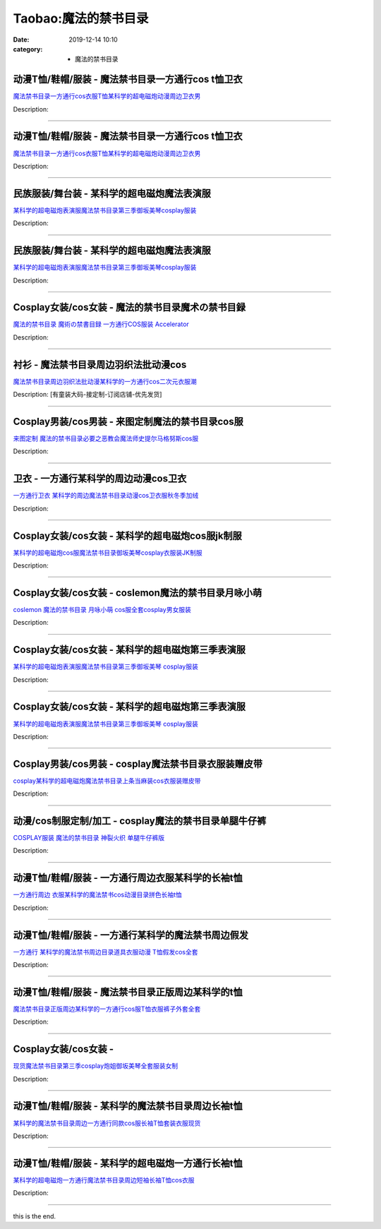 Taobao:魔法的禁书目录
#####################

:date: 2019-12-14 10:10
:category: + 魔法的禁书目录

动漫T恤/鞋帽/服装 - 魔法禁书目录一方通行cos t恤卫衣
==============================================================

.. image:: https://img.alicdn.com/bao/uploaded/i1/2186141894/TB2xr0PbWmWBuNkHFJHXXaatVXa_!!2186141894.jpg_300x300
   :alt: 魔法禁书目录一方通行cos衣服T恤某科学的超电磁炮动漫周边卫衣男

\ `魔法禁书目录一方通行cos衣服T恤某科学的超电磁炮动漫周边卫衣男 <//s.click.taobao.com/t?e=m%3D2%26s%3DHrC8hqiS9JocQipKwQzePOeEDrYVVa64lwnaF1WLQxlyINtkUhsv0EvhIBSUVMaiKAJ8ZUDvgNKbDNFqysmgm1%2BqIKQJ3JXRtMoTPL9YJHaTRAJy7E%2FdnkeSfk%2FNwBd41GPduzu4oNpXDZFL0V8pxK78VzFVXzBOu2ZoUzyWbhFpYRenq0zWYjXwYX%2F7pZBNiPB9XZ6YPG5hvNc6RXMhBphsrAWBAmbSAeofwwWi73Ifukb5Rbqyn2FPWxrzhXeaL33lFJev%2B6Q%3D&scm=1007.30148.309617.0&pvid=29f21236-0ccb-4473-93c5-f09baac045a7&app_pvid=59590_11.181.113.171_924_1678969451402&ptl=floorId:2836;originalFloorId:2836;pvid:29f21236-0ccb-4473-93c5-f09baac045a7;app_pvid:59590_11.181.113.171_924_1678969451402&xId=2ttKpnTixXO7nMizlecu9Qv0w6dMeUccM5UQDEyXUjalwpV2Yi94kvPheltwBC2wm5fWhjhCGAQ6VerEJTPELRY1JboCcRDh5hLcpjW0bE2b&union_lens=lensId%3AMAPI%401678969451%400bb571ab_0b3e_186ea60b3f7_6fdd%4001%40eyJmbG9vcklkIjoyODM2fQieie>`__

Description: 

------------------------

动漫T恤/鞋帽/服装 - 魔法禁书目录一方通行cos t恤卫衣
==============================================================

.. image:: https://img.alicdn.com/bao/uploaded/i2/2214253103650/O1CN01R6tJ0z1r3rCvRthLT_!!0-item_pic.jpg_300x300
   :alt: 魔法禁书目录一方通行cos衣服T恤某科学的超电磁炮动漫周边卫衣男

\ `魔法禁书目录一方通行cos衣服T恤某科学的超电磁炮动漫周边卫衣男 <//s.click.taobao.com/t?e=m%3D2%26s%3D1949vFAFGC8cQipKwQzePOeEDrYVVa64lwnaF1WLQxlyINtkUhsv0EvhIBSUVMaiKAJ8ZUDvgNKbDNFqysmgm1%2BqIKQJ3JXRtMoTPL9YJHaTRAJy7E%2FdnkeSfk%2FNwBd41GPduzu4oNp9mo81oIXwMgMGxT8%2FfRlpbV8hGCvTILA9nRsOVmOUGEGq7ihSizBJU6YPoQ37JuDsr2u7jy8c%2BFf%2Fo7meEc5hXrqBMbznYTTLX%2B7SnxsNxzWgCasZSt8qsHvoqMYfLX%2FGJe8N%2FwNpGw%3D%3D&scm=1007.30148.309617.0&pvid=29f21236-0ccb-4473-93c5-f09baac045a7&app_pvid=59590_11.181.113.171_924_1678969451402&ptl=floorId:2836;originalFloorId:2836;pvid:29f21236-0ccb-4473-93c5-f09baac045a7;app_pvid:59590_11.181.113.171_924_1678969451402&xId=6pSBi0HeZGe2HehthBEH24uRUwOLZInjWcv53un17pRYgV5CE0KB3xr0PQpYcipt0uUfkS01HztZRtovHuTYGVTYjlWsN7OteSb2l1w22CFy&union_lens=lensId%3AMAPI%401678969451%400bb571ab_0b3e_186ea60b3f7_6fde%4001%40eyJmbG9vcklkIjoyODM2fQieie>`__

Description: 

------------------------

民族服装/舞台装 - 某科学的超电磁炮魔法表演服
================================================

.. image:: https://img.alicdn.com/bao/uploaded/i1/126190790/O1CN01diqj4G1Hhri0K3Ceq_!!126190790.jpg_300x300
   :alt: 某科学的超电磁炮表演服魔法禁书目录第三季御坂美琴cosplay服装

\ `某科学的超电磁炮表演服魔法禁书目录第三季御坂美琴cosplay服装 <//s.click.taobao.com/t?e=m%3D2%26s%3DJ1iiqcNE9Z4cQipKwQzePOeEDrYVVa64lwnaF1WLQxlyINtkUhsv0EvhIBSUVMaiKAJ8ZUDvgNKbDNFqysmgm1%2BqIKQJ3JXRtMoTPL9YJHaTRAJy7E%2FdnkeSfk%2FNwBd41GPduzu4oNoUOJ9x5rGr3wfJv97OiIXDM6GptRQDluzWb9MyorSYKlbVWlJ6zu1wZD1yLRXKzp9beKSCBZ3429Q81u9sjQVa2hmWezKsH%2FpRdUR%2Fv0sucK6h5gRBXjFNxgxdTc00KD8%3D&scm=1007.30148.309617.0&pvid=29f21236-0ccb-4473-93c5-f09baac045a7&app_pvid=59590_11.181.113.171_924_1678969451402&ptl=floorId:2836;originalFloorId:2836;pvid:29f21236-0ccb-4473-93c5-f09baac045a7;app_pvid:59590_11.181.113.171_924_1678969451402&xId=2PCERjqqpBZD08VKMbilVcHLioZ14HbeammlHYvtMWWgCfYwIiTbJjG4ygFNpujZo7CcFYOIuEJlud6Wo0hFPmCdE1lkiLag1kBo35VsK1vk&union_lens=lensId%3AMAPI%401678969451%400bb571ab_0b3e_186ea60b3f7_6fdf%4001%40eyJmbG9vcklkIjoyODM2fQieie>`__

Description: 

------------------------

民族服装/舞台装 - 某科学的超电磁炮魔法表演服
================================================

.. image:: https://img.alicdn.com/bao/uploaded/i4/2210214898170/O1CN01mOmUXu2ADug4lCOMi_!!2210214898170.jpg_300x300
   :alt: 某科学的超电磁炮表演服魔法禁书目录第三季御坂美琴cosplay服装

\ `某科学的超电磁炮表演服魔法禁书目录第三季御坂美琴cosplay服装 <//s.click.taobao.com/t?e=m%3D2%26s%3D3frkiinUF5wcQipKwQzePOeEDrYVVa64lwnaF1WLQxlyINtkUhsv0EvhIBSUVMaiKAJ8ZUDvgNKbDNFqysmgm1%2BqIKQJ3JXRtMoTPL9YJHaTRAJy7E%2FdnkeSfk%2FNwBd41GPduzu4oNozIomI8SwBbKauUuH7ikp07BfdswsxNN4yXTKUCpK%2Bx179UUEkrhQN6UMr8%2FiXr8TJZ59q2m4T4Z8tAr2XmVGzR6Xdzyhu1IJeE8w6puiv3DF5uzLQi25QuwIPtUMFXLeiZ%2BQMlGz6FQ%3D%3D&scm=1007.30148.309617.0&pvid=29f21236-0ccb-4473-93c5-f09baac045a7&app_pvid=59590_11.181.113.171_924_1678969451402&ptl=floorId:2836;originalFloorId:2836;pvid:29f21236-0ccb-4473-93c5-f09baac045a7;app_pvid:59590_11.181.113.171_924_1678969451402&xId=1OWb0TxR4uhYe7RqOaNaeGAJcT6xbRMOBCbSVpiHdtTeaeZx02MgShsiRDtKMBSzVhR6QJzvxT6AA1LDc1p4JLlYdC1t9lPyBZdJbqIVx6uP&union_lens=lensId%3AMAPI%401678969451%400bb571ab_0b3e_186ea60b3f7_6fe0%4001%40eyJmbG9vcklkIjoyODM2fQieie>`__

Description: 

------------------------

Cosplay女装/cos女装 - 魔法的禁书目录魔术の禁书目録
================================================================

.. image:: https://img.alicdn.com/bao/uploaded/i1/27418834/O1CN010CJ6bq2F81KT54tlH_!!27418834.jpg_300x300
   :alt: 魔法的禁书目录 魔術の禁書目録 一方通行COS服装 Accelerator

\ `魔法的禁书目录 魔術の禁書目録 一方通行COS服装 Accelerator <//s.click.taobao.com/t?e=m%3D2%26s%3DSbr0PFi4OnEcQipKwQzePOeEDrYVVa64lwnaF1WLQxlyINtkUhsv0EvhIBSUVMaiKAJ8ZUDvgNKbDNFqysmgm1%2BqIKQJ3JXRtMoTPL9YJHaTRAJy7E%2FdnkeSfk%2FNwBd41GPduzu4oNoYHy9p%2BQjBDYOShhCXtJVuQmH3khGUdTkAgm9Zh6lAtbsZWb6HTszI7sXqOhFjsXmpeYmZ2LFJ556wLvLBS8uykM1dwYt9BvtKNkMGWcj3gWAhzz2m%2BqcqcSpj5qSCmbA%3D&scm=1007.30148.309617.0&pvid=29f21236-0ccb-4473-93c5-f09baac045a7&app_pvid=59590_11.181.113.171_924_1678969451402&ptl=floorId:2836;originalFloorId:2836;pvid:29f21236-0ccb-4473-93c5-f09baac045a7;app_pvid:59590_11.181.113.171_924_1678969451402&xId=6I2t54y1mEiI7OVIvIbr8hajswTAlsbMPsr8OcUtXxYFiTZoVrcXgIjHTm74IGuZJNODUGvV8AZk4Chpmzs70z8pgSKbn0cgCZwlUBPRbQf4&union_lens=lensId%3AMAPI%401678969451%400bb571ab_0b3e_186ea60b3f7_6fe1%4001%40eyJmbG9vcklkIjoyODM2fQieie>`__

Description: 

------------------------

衬衫 - 魔法禁书目录周边羽织法批动漫cos
============================================

.. image:: https://img.alicdn.com/bao/uploaded/i2/2201484003950/O1CN014c5CSA1f39Drt1itN_!!0-item_pic.jpg_300x300
   :alt: 魔法禁书目录周边羽织法批动漫某科学的一方通行cos二次元衣服潮

\ `魔法禁书目录周边羽织法批动漫某科学的一方通行cos二次元衣服潮 <//s.click.taobao.com/t?e=m%3D2%26s%3D5Z%2FgIzxkt%2BYcQipKwQzePOeEDrYVVa64r4ll3HtqqoxyINtkUhsv0EvhIBSUVMaiKAJ8ZUDvgNKbDNFqysmgm1%2BqIKQJ3JXRtMoTPL9YJHaTRAJy7E%2FdnkeSfk%2FNwBd41GPduzu4oNpRt5tchuRyAAjWIz6%2FrdK8nz0Ye2FZq5kyBJBZ5GIjnZ%2BDqz5KmCwHruy8YArmQqrdNkA90KCSv%2F58LfvuMv4EtCe%2B6XPQHDBbs77A8ZjtyDWgCasZSt8qsHvoqMYfLX%2FGJe8N%2FwNpGw%3D%3D&scm=1007.30148.309617.0&pvid=29f21236-0ccb-4473-93c5-f09baac045a7&app_pvid=59590_11.181.113.171_924_1678969451402&ptl=floorId:2836;originalFloorId:2836;pvid:29f21236-0ccb-4473-93c5-f09baac045a7;app_pvid:59590_11.181.113.171_924_1678969451402&xId=608rLhJ89VF3mGVb07wYFbdNkrcfCHfJZY5SC4XtlNgRQi5htz7V2xuWxFrXYeHAGIc9m11MllydmZoKhlP82SG9yGzoFmuL10jp6ULVRMj5&union_lens=lensId%3AMAPI%401678969451%400bb571ab_0b3e_186ea60b3f7_6fe2%4001%40eyJmbG9vcklkIjoyODM2fQieie>`__

Description: [有童装大码-接定制-订阅店铺-优先发货]

------------------------

Cosplay男装/cos男装 - 来图定制魔法的禁书目录cos服
==================================================================

.. image:: https://img.alicdn.com/bao/uploaded/i4/194236081/O1CN01ZWkO9P1un9HkMj6Ax_!!194236081.jpg_300x300
   :alt: 来图定制 魔法的禁书目录必要之恶教会魔法师史提尔马格努斯cos服

\ `来图定制 魔法的禁书目录必要之恶教会魔法师史提尔马格努斯cos服 <//s.click.taobao.com/t?e=m%3D2%26s%3DvvLiRwNNTugcQipKwQzePOeEDrYVVa64lwnaF1WLQxlyINtkUhsv0EvhIBSUVMaiKAJ8ZUDvgNKbDNFqysmgm1%2BqIKQJ3JXRtMoTPL9YJHaTRAJy7E%2FdnkeSfk%2FNwBd41GPduzu4oNrGeo4OP7tDIsF78id9J0g2tyyHg8HcbQ%2Fkm8ipn1CCOP1rw94UJRTWeovXgtkr8qZwaR%2BIqq5wHvAPiDGDgUl2EeXvkFDHsISTCsGJ5DSZM66h5gRBXjFNxgxdTc00KD8%3D&scm=1007.30148.309617.0&pvid=29f21236-0ccb-4473-93c5-f09baac045a7&app_pvid=59590_11.181.113.171_924_1678969451402&ptl=floorId:2836;originalFloorId:2836;pvid:29f21236-0ccb-4473-93c5-f09baac045a7;app_pvid:59590_11.181.113.171_924_1678969451402&xId=3JO0nITBnEPl1bfljAQXk3paK87M4ucxDRhBOQi01gMTxPbJEXv0oFCw0JI3RZ2PAkN7xpXJ1H75Je0T0mIGdOD1LJNCyf2cPdfb7d3mMQ3L&union_lens=lensId%3AMAPI%401678969451%400bb571ab_0b3e_186ea60b3f7_6fe3%4001%40eyJmbG9vcklkIjoyODM2fQieie>`__

Description: 

------------------------

卫衣 - 一方通行某科学的周边动漫cos卫衣
============================================

.. image:: https://img.alicdn.com/bao/uploaded/i1/3527619137/O1CN012QvQNk2HMnPuAuuC6_!!0-item_pic.jpg_300x300
   :alt: 一方通行卫衣 某科学的周边魔法禁书目录动漫cos卫衣服秋冬季加绒

\ `一方通行卫衣 某科学的周边魔法禁书目录动漫cos卫衣服秋冬季加绒 <//s.click.taobao.com/t?e=m%3D2%26s%3DiOj346tbjsscQipKwQzePOeEDrYVVa64r4ll3HtqqoxyINtkUhsv0EvhIBSUVMaiKAJ8ZUDvgNKbDNFqysmgm1%2BqIKQJ3JXRtMoTPL9YJHaTRAJy7E%2FdnkeSfk%2FNwBd41GPduzu4oNphMDixeX6%2FQ5yNxkxSyzEbUIwlFwoDtR4XqS3CHUSoZfyVtrSowes9sM54Y7sZkzuK0Legqg%2BVwrk0mXwdvubemYgsYePJfbnsJ9tFzrFVTK6h5gRBXjFNxgxdTc00KD8%3D&scm=1007.30148.309617.0&pvid=29f21236-0ccb-4473-93c5-f09baac045a7&app_pvid=59590_11.181.113.171_924_1678969451402&ptl=floorId:2836;originalFloorId:2836;pvid:29f21236-0ccb-4473-93c5-f09baac045a7;app_pvid:59590_11.181.113.171_924_1678969451402&xId=64oOYx0zCjbhSS9QKmrZ8Qk53lJjrmOU3ZEJNGFg4xeaNxz2I8paoYNNsni9MfajCDMOJKlNybDsu1fUIqk4OZy0zXZ13zha3qyKjFwybSX2&union_lens=lensId%3AMAPI%401678969451%400bb571ab_0b3e_186ea60b3f7_6fe4%4001%40eyJmbG9vcklkIjoyODM2fQieie>`__

Description: 

------------------------

Cosplay女装/cos女装 - 某科学的超电磁炮cos服jk制服
====================================================================

.. image:: https://img.alicdn.com/bao/uploaded/i1/3102388991/O1CN01hCuiVd2GHvdPXx8xr_!!0-item_pic.jpg_300x300
   :alt: 某科学的超电磁炮cos服魔法禁书目录御坂美琴cosplay衣服装JK制服

\ `某科学的超电磁炮cos服魔法禁书目录御坂美琴cosplay衣服装JK制服 <//s.click.taobao.com/t?e=m%3D2%26s%3De56PW3zVeRUcQipKwQzePOeEDrYVVa64lwnaF1WLQxlyINtkUhsv0EvhIBSUVMaiKAJ8ZUDvgNKbDNFqysmgm1%2BqIKQJ3JXRtMoTPL9YJHaTRAJy7E%2FdnkeSfk%2FNwBd41GPduzu4oNpp4q6I59X8vUAitJ2VManXZfk5Xcmomkh7V7nncWAI%2BasniAFeqCAFWGyhmvFAY6CrDZRntQ%2F%2FuiZQQIJfWqMTdPlFtfN9EgO%2FBwKTQYK9OQRe9V9XLWt0Z295%2B%2B2CTAIhhQs2DjqgEA%3D%3D&scm=1007.30148.309617.0&pvid=29f21236-0ccb-4473-93c5-f09baac045a7&app_pvid=59590_11.181.113.171_924_1678969451402&ptl=floorId:2836;originalFloorId:2836;pvid:29f21236-0ccb-4473-93c5-f09baac045a7;app_pvid:59590_11.181.113.171_924_1678969451402&xId=6oF8sfUwXFlEzpHdqhNcsYSCZHUsQikeCAuVJ5k0CUnaUTMFXR6J4vE8IbYH1KHvdAYPNTN9RfuhSK7JzLKoxiioQ57H9NlBEnzTM0Rybo9g&union_lens=lensId%3AMAPI%401678969451%400bb571ab_0b3e_186ea60b3f8_6fe5%4001%40eyJmbG9vcklkIjoyODM2fQieie>`__

Description: 

------------------------

Cosplay女装/cos女装 - coslemon魔法的禁书目录月咏小萌
==========================================================================

.. image:: https://img.alicdn.com/bao/uploaded/i3/2039281542/TB2kRLlarFlpuFjy0FgXXbRBVXa_!!2039281542.jpg_300x300
   :alt: coslemon 魔法的禁书目录 月咏小萌 cos服全套cosplay男女服装

\ `coslemon 魔法的禁书目录 月咏小萌 cos服全套cosplay男女服装 <//s.click.taobao.com/t?e=m%3D2%26s%3DHirP6ba%2B5GYcQipKwQzePOeEDrYVVa64lwnaF1WLQxlyINtkUhsv0EvhIBSUVMaiKAJ8ZUDvgNKbDNFqysmgm1%2BqIKQJ3JXRtMoTPL9YJHaTRAJy7E%2FdnkeSfk%2FNwBd41GPduzu4oNrr0ZmW3UmxnLf924qJJPx1a5X4NMtwHt3S86O4%2BziUttPoHtu2539rZ5wIVPziBMiq3OW8tVnLUz8bvqKPG01mSw1bexkj2f8XwJn2lluHAWFPWxrzhXeaL33lFJev%2B6Q%3D&scm=1007.30148.309617.0&pvid=29f21236-0ccb-4473-93c5-f09baac045a7&app_pvid=59590_11.181.113.171_924_1678969451402&ptl=floorId:2836;originalFloorId:2836;pvid:29f21236-0ccb-4473-93c5-f09baac045a7;app_pvid:59590_11.181.113.171_924_1678969451402&xId=59oBvQzM1UQJ40QW2J7P6vkUnjyAx0gPgTICuy9HfgQ3Kt4OzQVnoMMh62rPF8d1pNF8KHRuvqm5bphLz6Ncy3jyn3ULAmQ2wdbxcgJgd37&union_lens=lensId%3AMAPI%401678969451%400bb571ab_0b3e_186ea60b3f8_6fe6%4001%40eyJmbG9vcklkIjoyODM2fQieie>`__

Description: 

------------------------

Cosplay女装/cos女装 - 某科学的超电磁炮第三季表演服
================================================================

.. image:: https://img.alicdn.com/bao/uploaded/i2/2211377288688/O1CN01Cdsc9I2E39q3vUetz_!!2211377288688.jpg_300x300
   :alt: 某科学的超电磁炮表演服魔法禁书目录第三季御坂美琴 cosplay服装

\ `某科学的超电磁炮表演服魔法禁书目录第三季御坂美琴 cosplay服装 <//s.click.taobao.com/t?e=m%3D2%26s%3D3xqyILdnSf4cQipKwQzePOeEDrYVVa64lwnaF1WLQxlyINtkUhsv0EvhIBSUVMaiKAJ8ZUDvgNKbDNFqysmgm1%2BqIKQJ3JXRtMoTPL9YJHaTRAJy7E%2FdnkeSfk%2FNwBd41GPduzu4oNp1Y85ZGEytSBIJkEhSuuxs7DVKqh2%2Fwpm9urmqVXt7tvpVJ6Q7TSKy92vHgiHtyWf6OQp%2BcQxEJ9A7v1Iu55MjHF2ju3seuuV4ZKeSaJygcjWgCasZSt8qsHvoqMYfLX%2FGJe8N%2FwNpGw%3D%3D&scm=1007.30148.309617.0&pvid=29f21236-0ccb-4473-93c5-f09baac045a7&app_pvid=59590_11.181.113.171_924_1678969451402&ptl=floorId:2836;originalFloorId:2836;pvid:29f21236-0ccb-4473-93c5-f09baac045a7;app_pvid:59590_11.181.113.171_924_1678969451402&xId=40afFR648TJh6uAl4HebiyeHxkXxuX8NavkmD62q9voTYWvV24Nw6C6llMfp98DGn7l7pJt0mxATx9PPlLippZrmfwIrD6bdqSJkyztrMpzl&union_lens=lensId%3AMAPI%401678969451%400bb571ab_0b3e_186ea60b3f8_6fe7%4001%40eyJmbG9vcklkIjoyODM2fQieie>`__

Description: 

------------------------

Cosplay女装/cos女装 - 某科学的超电磁炮第三季表演服
================================================================

.. image:: https://img.alicdn.com/bao/uploaded/i2/2211377288688/O1CN01LLmVOh2E39mBAdOPD_!!0-item_pic.jpg_300x300
   :alt: 某科学的超电磁炮表演服魔法禁书目录第三季御坂美琴 cosplay服装

\ `某科学的超电磁炮表演服魔法禁书目录第三季御坂美琴 cosplay服装 <//s.click.taobao.com/t?e=m%3D2%26s%3D5P18gyXmcnkcQipKwQzePOeEDrYVVa64lwnaF1WLQxlyINtkUhsv0EvhIBSUVMaiKAJ8ZUDvgNKbDNFqysmgm1%2BqIKQJ3JXRtMoTPL9YJHaTRAJy7E%2FdnkeSfk%2FNwBd41GPduzu4oNp1Y85ZGEytSBIJkEhSuuxsI%2B3%2BkCbU36y9A3ZGxXCCI%2FiHXPSGIv%2F1tE1J44mBE26HVsPkKroYPxDY34G5lGmKBICxALSN62G1brG1p%2BeYyTWgCasZSt8qsHvoqMYfLX%2FGJe8N%2FwNpGw%3D%3D&scm=1007.30148.309617.0&pvid=29f21236-0ccb-4473-93c5-f09baac045a7&app_pvid=59590_11.181.113.171_924_1678969451402&ptl=floorId:2836;originalFloorId:2836;pvid:29f21236-0ccb-4473-93c5-f09baac045a7;app_pvid:59590_11.181.113.171_924_1678969451402&xId=4VVCOKb5jlOxbtN9ihsD2ZsVCVtBP1mLEsNguTPf9xsg0bix3JvQCfWJ02fpDgDa1QzdLVlijoNFRWL0Ap8EleocJLoScnKiy9z5rQHOB5aE&union_lens=lensId%3AMAPI%401678969451%400bb571ab_0b3e_186ea60b3f8_6fe8%4001%40eyJmbG9vcklkIjoyODM2fQieie>`__

Description: 

------------------------

Cosplay男装/cos男装 - cosplay魔法禁书目录衣服装赠皮带
==========================================================================

.. image:: https://img.alicdn.com/bao/uploaded/i2/19781029696570940/T1qnr2FohXXXXXXXXX_!!0-item_pic.jpg_300x300
   :alt: cosplay某科学的超电磁炮魔法禁书目录上条当麻装cos衣服装赠皮带

\ `cosplay某科学的超电磁炮魔法禁书目录上条当麻装cos衣服装赠皮带 <//s.click.taobao.com/t?e=m%3D2%26s%3DJZ2rRQVOsp0cQipKwQzePOeEDrYVVa64lwnaF1WLQxlyINtkUhsv0EvhIBSUVMaiKAJ8ZUDvgNKbDNFqysmgm1%2BqIKQJ3JXRtMoTPL9YJHaTRAJy7E%2FdnkeSfk%2FNwBd41GPduzu4oNoF9knddfKhvAJfJYTwf%2BBPf88JL00I4rtfobXfIWF6%2FUpzf8RBXvyx7b0XsGr0e24gokU2xIVpoTicNuJl7GIwp2lFnX8s9QFI0lbrHrdlBGdvefvtgkwCIYULNg46oBA%3D&scm=1007.30148.309617.0&pvid=29f21236-0ccb-4473-93c5-f09baac045a7&app_pvid=59590_11.181.113.171_924_1678969451402&ptl=floorId:2836;originalFloorId:2836;pvid:29f21236-0ccb-4473-93c5-f09baac045a7;app_pvid:59590_11.181.113.171_924_1678969451402&xId=4bZmqjfCNXOkMg7KndmHVMHYZxtUG7kyy84S1abrkXtOMrlVOaa2YPqluuG0WKKiZl7cXU4EhBzUJJF8rHmK5xpwjATk4iFqNtcCFO3Jk8pE&union_lens=lensId%3AMAPI%401678969451%400bb571ab_0b3e_186ea60b3f8_6fe9%4001%40eyJmbG9vcklkIjoyODM2fQieie>`__

Description: 

------------------------

动漫/cos制服定制/加工 - cosplay魔法的禁书目录单腿牛仔裤
======================================================================

.. image:: https://img.alicdn.com/bao/uploaded/i4/1639454882/O1CN01J8GmDT1lw0FCkcPmP_!!1639454882.jpg_300x300
   :alt: COSPLAY服装 魔法的禁书目录 神裂火织 单腿牛仔裤版

\ `COSPLAY服装 魔法的禁书目录 神裂火织 单腿牛仔裤版 <//s.click.taobao.com/t?e=m%3D2%26s%3D5a%2BE2qBp7AEcQipKwQzePOeEDrYVVa64lwnaF1WLQxlyINtkUhsv0EvhIBSUVMaiKAJ8ZUDvgNKbDNFqysmgm1%2BqIKQJ3JXRtMoTPL9YJHaTRAJy7E%2FdnkeSfk%2FNwBd41GPduzu4oNpkU4hM289AXlkzbQy6njbunW%2FQSzRYVdpxejQMX0DkO9EqOWpapzBBspzLBLEuNNROnNxH8HOwx5%2F3KLJDCc6%2FWZMrILd4xGuMwCJ%2Fmv6cN66h5gRBXjFNxgxdTc00KD8%3D&scm=1007.30148.309617.0&pvid=29f21236-0ccb-4473-93c5-f09baac045a7&app_pvid=59590_11.181.113.171_924_1678969451402&ptl=floorId:2836;originalFloorId:2836;pvid:29f21236-0ccb-4473-93c5-f09baac045a7;app_pvid:59590_11.181.113.171_924_1678969451402&xId=UCWTcddNlQbNLny9QHsFNRW9uVYnpjCwub0uW1tZqgQ5RZmS9DyaMP1sgWOA1zFrOssvNstwMBeaCE9x1HD711D8NatNTfYsUOR6h0mugKt&union_lens=lensId%3AMAPI%401678969451%400bb571ab_0b3e_186ea60b3f8_6fea%4001%40eyJmbG9vcklkIjoyODM2fQieie>`__

Description: 

------------------------

动漫T恤/鞋帽/服装 - 一方通行周边衣服某科学的长袖t恤
==========================================================

.. image:: https://img.alicdn.com/bao/uploaded/i1/18371955/O1CN01wm6rZ71QJQrv6S7g1_!!18371955.jpg_300x300
   :alt: 一方通行周边 衣服某科学的魔法禁书cos动漫目录拼色长袖t恤

\ `一方通行周边 衣服某科学的魔法禁书cos动漫目录拼色长袖t恤 <//s.click.taobao.com/t?e=m%3D2%26s%3DRSArvcNRwV0cQipKwQzePOeEDrYVVa64lwnaF1WLQxlyINtkUhsv0EvhIBSUVMaiKAJ8ZUDvgNKbDNFqysmgm1%2BqIKQJ3JXRtMoTPL9YJHaTRAJy7E%2FdnkeSfk%2FNwBd41GPduzu4oNqzkrUBbMTYFqMrB2fjjzPuGSbBX%2FFEY1vBpXIHylitMdL4hB13AQFjfwxI7o5OCCnCVkTljdnQxuj7KzbLNYzVUjbFARh5TX5TOdjZfaMhh2dvefvtgkwCIYULNg46oBA%3D&scm=1007.30148.309617.0&pvid=29f21236-0ccb-4473-93c5-f09baac045a7&app_pvid=59590_11.181.113.171_924_1678969451402&ptl=floorId:2836;originalFloorId:2836;pvid:29f21236-0ccb-4473-93c5-f09baac045a7;app_pvid:59590_11.181.113.171_924_1678969451402&xId=2KDCYnaQjnh6qEdawDhsFNC7NJnb5r5JS3igGBI4VCobCe30GoTsZVm2QFw8Q2iMei4C4mbtwLY0w22AjfKnBPEScE0Sa4rSzFnJw2dwEML7&union_lens=lensId%3AMAPI%401678969451%400bb571ab_0b3e_186ea60b3f8_6feb%4001%40eyJmbG9vcklkIjoyODM2fQieie>`__

Description: 

------------------------

动漫T恤/鞋帽/服装 - 一方通行某科学的魔法禁书周边假发
==========================================================

.. image:: https://img.alicdn.com/bao/uploaded/i1/18371955/O1CN01EeoEMt1QJQria6Euc_!!18371955.jpg_300x300
   :alt: 一方通行 某科学的魔法禁书周边目录道具衣服动漫 T恤假发cos全套

\ `一方通行 某科学的魔法禁书周边目录道具衣服动漫 T恤假发cos全套 <//s.click.taobao.com/t?e=m%3D2%26s%3D7s21KD39i2ccQipKwQzePOeEDrYVVa64lwnaF1WLQxlyINtkUhsv0EvhIBSUVMaiKAJ8ZUDvgNKbDNFqysmgm1%2BqIKQJ3JXRtMoTPL9YJHaTRAJy7E%2FdnkeSfk%2FNwBd41GPduzu4oNqzkrUBbMTYFqMrB2fjjzPu%2FEeSOXQAofohY97uI1AFqJ02UCoQudjTj4TXykUouS%2BObr9vm0v2CrseY1kUu0nA7jnwRo2uuoZY9kFThKO5h2Ahzz2m%2BqcqcSpj5qSCmbA%3D&scm=1007.30148.309617.0&pvid=29f21236-0ccb-4473-93c5-f09baac045a7&app_pvid=59590_11.181.113.171_924_1678969451402&ptl=floorId:2836;originalFloorId:2836;pvid:29f21236-0ccb-4473-93c5-f09baac045a7;app_pvid:59590_11.181.113.171_924_1678969451402&xId=33pwVvTVgrMYfC7Jr4eGRQJyFN4Nj6YlzDmkpRpmTNnT7EriwnFSw4IC6Zsb5mnxRqfCFQU9fG5Mvir0jsw8TD89aBunNJtz77afCnU9TDW&union_lens=lensId%3AMAPI%401678969451%400bb571ab_0b3e_186ea60b3f8_6fec%4001%40eyJmbG9vcklkIjoyODM2fQieie>`__

Description: 

------------------------

动漫T恤/鞋帽/服装 - 魔法禁书目录正版周边某科学的t恤
==========================================================

.. image:: https://img.alicdn.com/bao/uploaded/i2/2655882346/O1CN01bzruFy1TCVumWwIop_!!2655882346.jpg_300x300
   :alt: 魔法禁书目录正版周边某科学的一方通行cos服T恤衣服裤子外套全套

\ `魔法禁书目录正版周边某科学的一方通行cos服T恤衣服裤子外套全套 <//s.click.taobao.com/t?e=m%3D2%26s%3D89NutJnn8SYcQipKwQzePOeEDrYVVa64lwnaF1WLQxlyINtkUhsv0EvhIBSUVMaiKAJ8ZUDvgNKbDNFqysmgm1%2BqIKQJ3JXRtMoTPL9YJHaTRAJy7E%2FdnkeSfk%2FNwBd41GPduzu4oNozSILeK8Jml9Y1Xsz%2F4Hj2rrzYsXD4EpmWW4%2B1ZvOzXNXTvj%2BDod8OZTH8tKXgzTx1q8nZhKxBiAX4B28OGKtFHw5mhppztUuAzI6tvCOnT2FPWxrzhXeaL33lFJev%2B6Q%3D&scm=1007.30148.309617.0&pvid=29f21236-0ccb-4473-93c5-f09baac045a7&app_pvid=59590_11.181.113.171_924_1678969451402&ptl=floorId:2836;originalFloorId:2836;pvid:29f21236-0ccb-4473-93c5-f09baac045a7;app_pvid:59590_11.181.113.171_924_1678969451402&xId=7q8J5IzcpCNJw85A6s6cE6WOx3N0aKmnvoE1xmMyUqGfb7yNOg1iGKdpm4HDDtYb3FatQN836XIl9k7VHSfgafiCqucoejtm9cabvIOLRrLe&union_lens=lensId%3AMAPI%401678969451%400bb571ab_0b3e_186ea60b3f8_6fed%4001%40eyJmbG9vcklkIjoyODM2fQieie>`__

Description: 

------------------------

Cosplay女装/cos女装 - 
====================================

.. image:: https://img.alicdn.com/bao/uploaded/i4/2210214898170/O1CN01fBLjkY2ADug6x1Jhi_!!2210214898170.jpg_300x300
   :alt: 现货魔法禁书目录第三季cosplay炮姐御坂美琴全套服装女制

\ `现货魔法禁书目录第三季cosplay炮姐御坂美琴全套服装女制 <//s.click.taobao.com/t?e=m%3D2%26s%3Df5deXv9ma7IcQipKwQzePOeEDrYVVa64lwnaF1WLQxlyINtkUhsv0EvhIBSUVMaiKAJ8ZUDvgNKbDNFqysmgm1%2BqIKQJ3JXRtMoTPL9YJHaTRAJy7E%2FdnkeSfk%2FNwBd41GPduzu4oNozIomI8SwBbKauUuH7ikp0bV8hGCvTILBjyrU6gU4HFUGq7ihSizBJ9ckg%2Bf%2BpdMMZjUpnmnFYFf2mbs6I5MGnh%2FlmEEcaoyACrESjvMq%2BRTWgCasZSt8qsHvoqMYfLX%2FGJe8N%2FwNpGw%3D%3D&scm=1007.30148.309617.0&pvid=29f21236-0ccb-4473-93c5-f09baac045a7&app_pvid=59590_11.181.113.171_924_1678969451402&ptl=floorId:2836;originalFloorId:2836;pvid:29f21236-0ccb-4473-93c5-f09baac045a7;app_pvid:59590_11.181.113.171_924_1678969451402&xId=1m2ULmF9ye3t7kxXQQu4QKVOc4Fv500FYKqsQMByTFLxJU5Ppiw0i4GNKH3nIX67NIIJ4XNlPuGrRBbOAcGVpQvTMhxdEPDvOT8F4jpoVBPt&union_lens=lensId%3AMAPI%401678969451%400bb571ab_0b3e_186ea60b3f8_6fee%4001%40eyJmbG9vcklkIjoyODM2fQieie>`__

Description: 

------------------------

动漫T恤/鞋帽/服装 - 某科学的魔法禁书目录周边长袖t恤
==========================================================

.. image:: https://img.alicdn.com/bao/uploaded/i1/1882704010/O1CN011fUcgngkXWPpFCM_!!0-item_pic.jpg_300x300
   :alt: 某科学的魔法禁书目录周边一方通行同款cos服长袖T恤套装衣服现货

\ `某科学的魔法禁书目录周边一方通行同款cos服长袖T恤套装衣服现货 <//s.click.taobao.com/t?e=m%3D2%26s%3DLaGqCw0K0SscQipKwQzePOeEDrYVVa64r4ll3HtqqoxyINtkUhsv0EvhIBSUVMaiKAJ8ZUDvgNKbDNFqysmgm1%2BqIKQJ3JXRtMoTPL9YJHaTRAJy7E%2FdnkeSfk%2FNwBd41GPduzu4oNq3GNGkLH%2FpQH4r7%2FiUE%2Floo%2B9tNRIRoCTCujY6v%2FevrYVErQWJ5CXZKgv7irFtWkZkxgGa%2BQ%2FOZIOYSVTdXbCG5onfxfjPFLlU357ih8whT66h5gRBXjFNxgxdTc00KD8%3D&scm=1007.30148.309617.0&pvid=29f21236-0ccb-4473-93c5-f09baac045a7&app_pvid=59590_11.181.113.171_924_1678969451402&ptl=floorId:2836;originalFloorId:2836;pvid:29f21236-0ccb-4473-93c5-f09baac045a7;app_pvid:59590_11.181.113.171_924_1678969451402&xId=6n1ZB2qc7WUhZguTS2CVTEAsJqGrkwauZRJw1AQX3CZqOk5sjzAPxMuChkhrAAug2U9iDiLrjVr8aZvdfK233uXrdC9yRqrwBaZrgGZdzCdI&union_lens=lensId%3AMAPI%401678969451%400bb571ab_0b3e_186ea60b3f8_6fef%4001%40eyJmbG9vcklkIjoyODM2fQieie>`__

Description: 

------------------------

动漫T恤/鞋帽/服装 - 某科学的超电磁炮一方通行长袖t恤
==========================================================

.. image:: https://img.alicdn.com/bao/uploaded/i4/505855692/O1CN01qohNwF1ruyw9bywTe_!!505855692.jpg_300x300
   :alt: 某科学的超电磁炮一方通行魔法禁书目录周边短袖长袖T恤cos衣服

\ `某科学的超电磁炮一方通行魔法禁书目录周边短袖长袖T恤cos衣服 <//s.click.taobao.com/t?e=m%3D2%26s%3De7a%2BFmkcVSccQipKwQzePOeEDrYVVa64lwnaF1WLQxlyINtkUhsv0EvhIBSUVMaiKAJ8ZUDvgNKbDNFqysmgm1%2BqIKQJ3JXRtMoTPL9YJHaTRAJy7E%2FdnkeSfk%2FNwBd41GPduzu4oNonNyRFZCuQ2VhWalcgMC7UTLsnhcIBY45fiOGLY%2BXdUK9zbU7rnQnzQJnn3GLycIbwExVP4N8WiY2IS8VZeuuxPz57ihRof5LVP2J86t16C66h5gRBXjFNxgxdTc00KD8%3D&scm=1007.30148.309617.0&pvid=29f21236-0ccb-4473-93c5-f09baac045a7&app_pvid=59590_11.181.113.171_924_1678969451402&ptl=floorId:2836;originalFloorId:2836;pvid:29f21236-0ccb-4473-93c5-f09baac045a7;app_pvid:59590_11.181.113.171_924_1678969451402&xId=5LqoczBaNf2a3ucGJd1d9ofkPXMse2GYkkkJB5Dx9P4TnQJF9er06FJDdZLzzsAxBPTBfXE91X9gvoIvF9dgvsLebyz84FOCNrbQz9r7EDOJ&union_lens=lensId%3AMAPI%401678969451%400bb571ab_0b3e_186ea60b3f9_6ff0%4001%40eyJmbG9vcklkIjoyODM2fQieie>`__

Description: 

------------------------

this is the end.